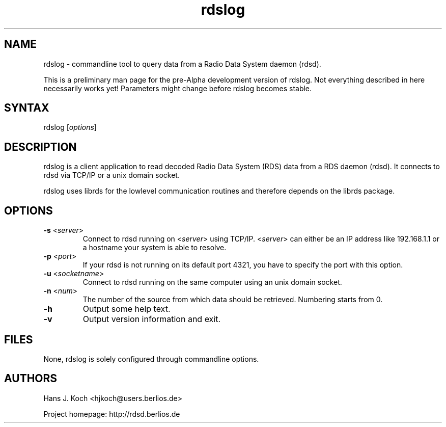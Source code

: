 .TH "rdslog" "1" "0.1.0" "Hans J. Koch" "Radio Data System data logging program"
.SH "NAME"
.LP 
rdslog \- commandline tool to query data from a Radio Data System
daemon (rdsd).

This is a preliminary man page for the pre\-Alpha
development version of rdslog. Not everything described
in here necessarily works yet! Parameters might change
before rdslog becomes stable.
.SH "SYNTAX"
.LP 
rdslog [\fIoptions\fP]

.SH "DESCRIPTION"
.LP 
rdslog is a client application to read decoded
Radio Data System (RDS) data from a RDS daemon (rdsd).
It connects to rdsd via TCP/IP or a unix domain socket.
.LP 
rdslog uses librds for the lowlevel communication routines
and therefore depends on the librds package.

.SH "OPTIONS"
.LP 
.TP 
\fB\-s\fR <\fIserver\fP>
Connect to rdsd running on <\fIserver\fP> using TCP/IP.
<\fIserver\fP> can either be an IP address like 192.168.1.1 
or a hostname your system is able to resolve.
.TP 
\fB\-p\fR <\fIport\fP>
If your rdsd is not running on its default port 4321, you have to 
specify the port with this option.
.TP 
\fB\-u\fR <\fIsocketname\fP>
Connect to rdsd running on the same computer using an unix domain socket.
.TP 
\fB\-n\fR <\fInum\fP>
The number of the source from which data should be retrieved. Numbering
starts from 0.

.TP 
\fB\-h\fR
Output some help text.
.TP 
\fB\-v\fR
Output version information and exit.
.SH "FILES"
.LP 
None, rdslog is solely configured through commandline options.

.SH "AUTHORS"
.LP 
Hans J. Koch <hjkoch@users.berlios.de>
.LP 
Project homepage: http://rdsd.berlios.de

